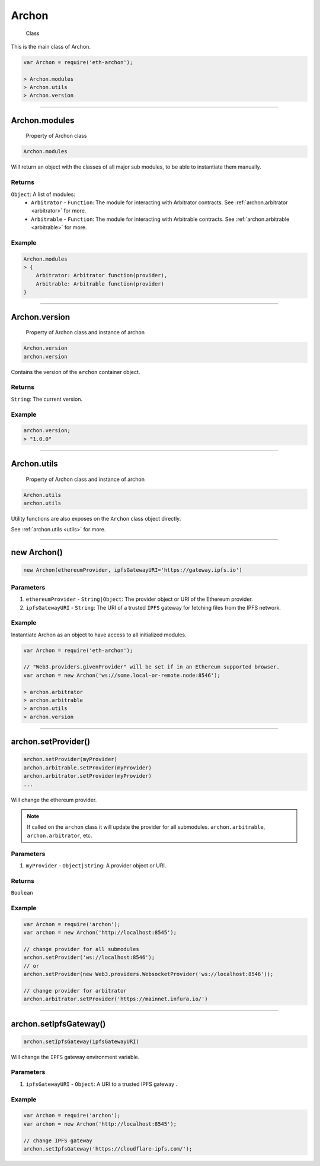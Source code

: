 .. _archon:

======
Archon
======

    Class

This is the main class of Archon.

.. code-block:: javascript

    var Archon = require('eth-archon');

    > Archon.modules
    > Archon.utils
    > Archon.version

------------------------------------------------------------------------------

Archon.modules
=====================

    Property of Archon class

.. code-block:: javascript

    Archon.modules

Will return an object with the classes of all major sub modules, to be able to instantiate them manually.

-------
Returns
-------

``Object``: A list of modules:
    - ``Arbitrator`` - ``Function``: The module for interacting with Arbitrator contracts. See :ref:`archon.arbitrator <arbitrator>` for more.
    - ``Arbitrable`` - ``Function``: The module for interacting with Arbitrable contracts. See :ref:`archon.arbitrable <arbitrable>` for more.

-------
Example
-------

.. code-block:: javascript

    Archon.modules
    > {
        Arbitrator: Arbitrator function(provider),
        Arbitrable: Arbitrable function(provider)
    }

------------------------------------------------------------------------------

Archon.version
==============

    Property of Archon class and instance of archon

.. code-block:: javascript

    Archon.version
    archon.version

Contains the version of the ``archon`` container object.

-------
Returns
-------

``String``: The current version.

-------
Example
-------

.. code-block:: javascript

    archon.version;
    > "1.0.0"



------------------------------------------------------------------------------


Archon.utils
=====================

    Property of Archon class and instance of archon

.. code-block:: javascript

    Archon.utils
    archon.utils

Utility functions are also exposes on the ``Archon`` class object directly.

See :ref:`archon.utils <utils>` for more.


------------------------------------------------------------------------------

new Archon()
============

.. code-block:: javascript

    new Archon(ethereumProvider, ipfsGatewayURI='https://gateway.ipfs.io')


----------
Parameters
----------

1) ``ethereumProvider`` - ``String|Object``: The provider object or URI of the Ethereum provider.

2) ``ipfsGatewayURI`` - ``String``: The URI of a trusted ``IPFS`` gateway for fetching files from the IPFS network.

-------
Example
-------

Instantiate Archon as an object to have access to all initialized modules.

.. code-block:: javascript

    var Archon = require('eth-archon');

    // "Web3.providers.givenProvider" will be set if in an Ethereum supported browser.
    var archon = new Archon('ws://some.local-or-remote.node:8546');

    > archon.arbitrator
    > archon.arbitrable
    > archon.utils
    > archon.version

------------------------------------------------------------------------------

archon.setProvider()
=====================

.. code-block:: javascript

    archon.setProvider(myProvider)
    archon.arbitrable.setProvider(myProvider)
    archon.arbitrator.setProvider(myProvider)
    ...

Will change the ethereum provider.

.. note:: If called on the ``archon`` class it will update the provider for all submodules. ``archon.arbitrable``, ``archon.arbitrator``, etc.

----------
Parameters
----------

1. ``myProvider`` - ``Object|String``: A provider object or URI.

-------
Returns
-------

``Boolean``

-------
Example
-------

.. code-block:: javascript

    var Archon = require('archon');
    var archon = new Archon('http://localhost:8545');

    // change provider for all submodules
    archon.setProvider('ws://localhost:8546');
    // or
    archon.setProvider(new Web3.providers.WebsocketProvider('ws://localhost:8546'));

    // change provider for arbitrator
    archon.arbitrator.setProvider('https://mainnet.infura.io/')

------------------------------------------------------------------------------

.. _set-ipfs-gateway:

archon.setIpfsGateway()
=======================

.. code-block:: javascript

    archon.setIpfsGateway(ipfsGatewayURI)

Will change the ``IPFS`` gateway environment variable.

----------
Parameters
----------

1. ``ipfsGatewayURI`` - ``Object``: A URI to a trusted IPFS gateway .

-------
Example
-------

.. code-block:: javascript

    var Archon = require('archon');
    var archon = new Archon('http://localhost:8545');

    // change IPFS gateway
    archon.setIpfsGateway('https://cloudflare-ipfs.com/');
